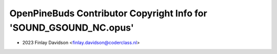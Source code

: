 ===================================================================
OpenPineBuds Contributor Copyright Info for 'SOUND_GSOUND_NC.opus'
===================================================================

* 2023 Finlay Davidson <finlay.davidson@coderclass.nl>
